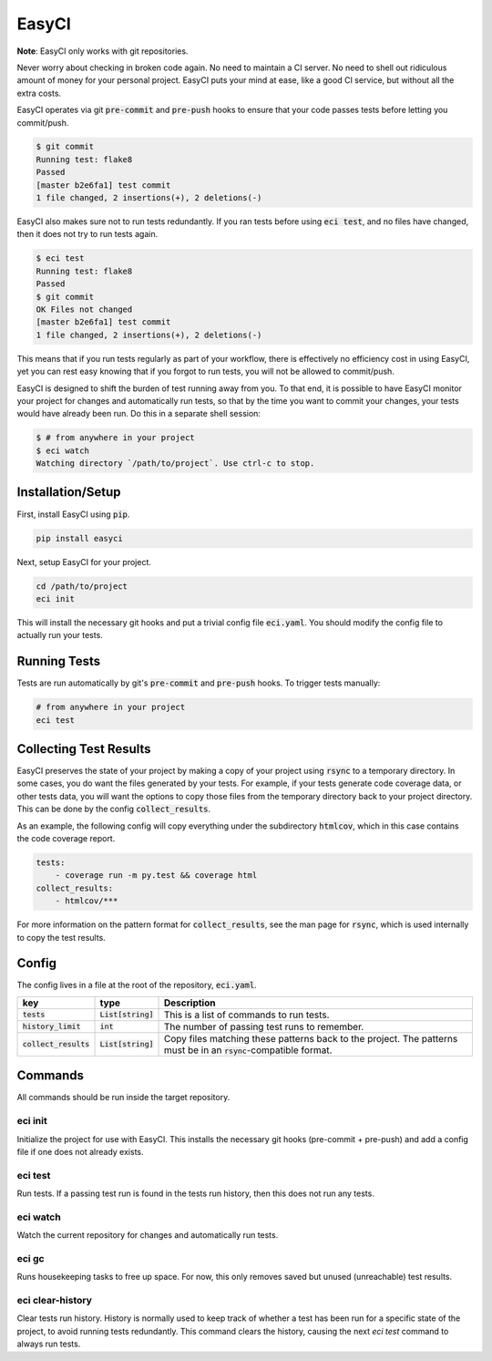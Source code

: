 EasyCI
======
**Note**: EasyCI only works with git repositories.

Never worry about checking in broken code again. No need to maintain a CI server. No need to shell out ridiculous amount of money for your personal project. EasyCI puts your mind at ease, like a good CI service, but without all the extra costs.

EasyCI operates via git :code:`pre-commit` and :code:`pre-push` hooks to ensure that your code passes tests before letting you commit/push.

.. code-block:: bash

    $ git commit
    Running test: flake8
    Passed
    [master b2e6fa1] test commit
    1 file changed, 2 insertions(+), 2 deletions(-)

EasyCI also makes sure not to run tests redundantly. If you ran tests before using :code:`eci test`, and no files have changed, then it does not try to run tests again.

.. code-block:: bash

    $ eci test
    Running test: flake8
    Passed
    $ git commit
    OK Files not changed
    [master b2e6fa1] test commit
    1 file changed, 2 insertions(+), 2 deletions(-)

This means that if you run tests regularly as part of your workflow, there is effectively no efficiency cost in using EasyCI, yet you can rest easy knowing that if you forgot to run tests, you will not be allowed to commit/push.

EasyCI is designed to shift the burden of test running away from you. To that end, it is possible to have EasyCI monitor your project for changes and automatically run tests, so that by the time you want to commit your changes, your tests would have already been run. Do this in a separate shell session:

.. code-block:: bash

    $ # from anywhere in your project
    $ eci watch
    Watching directory `/path/to/project`. Use ctrl-c to stop.

Installation/Setup
------------------
First, install EasyCI using :code:`pip`.

.. code-block:: bash

   pip install easyci

Next, setup EasyCI for your project.

.. code-block:: bash

   cd /path/to/project
   eci init

This will install the necessary git hooks and put a trivial config file :code:`eci.yaml`. You should modify the config file to actually run your tests.

Running Tests
-------------
Tests are run automatically by git's :code:`pre-commit` and :code:`pre-push` hooks. To trigger tests manually:

.. code-block:: bash

    # from anywhere in your project
    eci test

Collecting Test Results
-----------------------
EasyCI preserves the state of your project by making a copy of your project using :code:`rsync` to a temporary directory. In some cases, you do want the files generated by your tests. For example, if your tests generate code coverage data, or other tests data, you will want the options to copy those files from the temporary directory back to your project directory. This can be done by the config :code:`collect_results`.

As an example, the following config will copy everything under the subdirectory :code:`htmlcov`, which in this case contains the code coverage report.

.. code-block:: yaml

    tests:
        - coverage run -m py.test && coverage html
    collect_results:
        - htmlcov/***

For more information on the pattern format for :code:`collect_results`, see the man page for :code:`rsync`, which is used internally to copy the test results.


Config
------
The config lives in a file at the root of the repository, :code:`eci.yaml`.

========================= ==================== ===========
key                       type                 Description
========================= ==================== ===========
:code:`tests`             :code:`List[string]` This is a list of commands to run tests.
:code:`history_limit`     :code:`int`          The number of passing test runs to remember.
:code:`collect_results`   :code:`List[string]` Copy files matching these patterns back to the project. The patterns must be in an :code:`rsync`-compatible format.
========================= ==================== ===========

Commands
--------
All commands should be run inside the target repository.

eci init
+++++++++++++
Initialize the project for use with EasyCI. This installs the necessary git hooks (pre-commit + pre-push) and add a config file if one does not already exists.


eci test
++++++++
Run tests. If a passing test run is found in the tests run history, then this does not run any tests.


eci watch
+++++++++
Watch the current repository for changes and automatically run tests.


eci gc
++++++
Runs housekeeping tasks to free up space. For now, this only removes saved but unused (unreachable) test results.


eci clear-history
+++++++++++++++++
Clear tests run history. History is normally used to keep track of whether a test has been run for a specific state of the project, to avoid running tests redundantly. This command clears the history, causing the next `eci test` command to always run tests.
